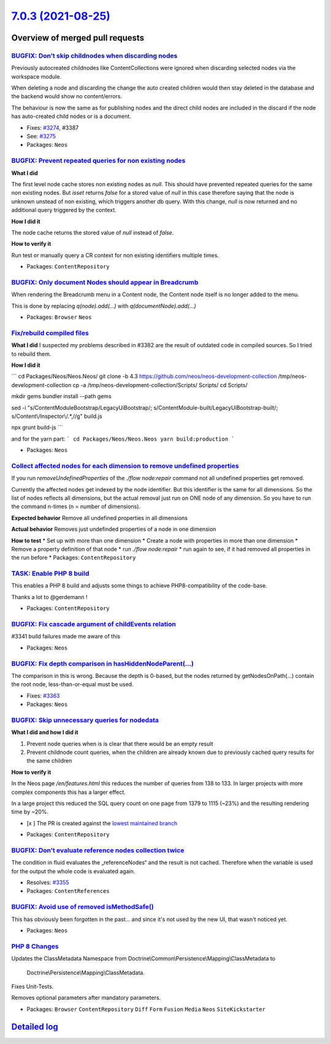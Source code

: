 `7.0.3 (2021-08-25) <https://github.com/neos/neos-development-collection/releases/tag/7.0.3>`_
==============================================================================================

Overview of merged pull requests
~~~~~~~~~~~~~~~~~~~~~~~~~~~~~~~~

`BUGFIX: Don’t skip childnodes when discarding nodes <https://github.com/neos/neos-development-collection/pull/3409>`_
------------------------------------------------------------------------------------------------------------------------

Previously autocreated childnodes like ContentCollections were ignored
when discarding selected nodes via the workspace module.

When deleting a node and discarding the change the auto created children
would then stay deleted in the database and the backend would show no
content/errors.

The behaviour is now the same as for publishing nodes and the direct
child nodes are included in the discard if the node has auto-created
child nodes or is a document.

* Fixes: `#3274 <https://github.com/neos/neos-development-collection/issues/3274>`_, #3387
* See: `#3275 <https://github.com/neos/neos-development-collection/issues/3275>`_

* Packages: ``Neos``

`BUGFIX: Prevent repeated queries for non existing nodes <https://github.com/neos/neos-development-collection/pull/3375>`_
--------------------------------------------------------------------------------------------------------------------------

**What I did**

The first level node cache stores non existing nodes as `null`.
This should have prevented repeated queries for the same non existing nodes.
But `isset` returns `false` for a stored value of `null` in this case
therefore saying that the node is unknown unstead of non existing,
which triggers another db query.
With this change, `null` is now returned and no additional query triggered by the context.

**How I did it**

The node cache returns the stored value of `null` instead of `false`.

**How to verify it**

Run test or manually query a CR context for non existing identifiers multiple times.

* Packages: ``ContentRepository``

`BUGFIX: Only document Nodes should appear in Breadcrumb <https://github.com/neos/neos-development-collection/pull/3389>`_
--------------------------------------------------------------------------------------------------------------------------

When rendering the Breadcrumb menu in a Content node, the Content node itself is no longer added to the menu.

This is done by replacing `q(node).add(...)` with `q(documentNode).add(...)`

* Packages: ``Browser`` ``Neos``

`Fix/rebuild compiled files <https://github.com/neos/neos-development-collection/pull/3385>`_
---------------------------------------------------------------------------------------------

**What I did**
I suspected my problems described in #3382 are the result of outdated code in compiled sources. So I tried to rebuild them.

**How I did it**

```
cd Packages/Neos/Neos.Neos/
git clone -b 4.3 https://github.com/neos/neos-development-collection /tmp/neos-development-collection
cp -a /tmp/neos-development-collection/Scripts/ Scripts/
cd Scripts/

mkdir gems
bundler install --path gems

sed -i "s/ContentModuleBootstrap/LegacyUiBootstrap/; s/ContentModule-built/LegacyUiBootstrap-built/; s/Content\\/Inspector\\/.*,//g" build.js

npx grunt build-js
```

and for the yarn part:
```
cd Packages/Neos/Neos.Neos
yarn build:production
```

* Packages: ``Neos``

`Collect affected nodes for each dimension to remove undefined properties <https://github.com/neos/neos-development-collection/pull/3379>`_
-------------------------------------------------------------------------------------------------------------------------------------------

If you run `removeUndefinedProperties` of the `./flow node:repair` command not all undefined properties get removed.

Currently the affected nodes get indexed by the node identifier. But this identifier is the same for all dimensions. So the list of nodes reflects all dimensions, but the actual removal just run on ONE node of any dimension. So you have to run the command n-times (n = number of dimensions).

**Expected behavior**
Remove all undefined properties in all dimensions

**Actual behavior**
Removes just undefinded properties of a node in one dimension

**How to test**
* Set up with more than one dimension
* Create a node with properties in more than one dimension
* Remove a property definition of that node
* run `./flow node:repair`
* run again to see, if it had removed all properties in the run before
* Packages: ``ContentRepository``

`TASK: Enable PHP 8 build <https://github.com/neos/neos-development-collection/pull/3341>`_
-------------------------------------------------------------------------------------------

This enables a PHP 8 build and adjusts some things to achieve PHP8-compatibility of the code-base.

Thanks a lot to @gerdemann !

* Packages: ``ContentRepository``

`BUGFIX: Fix cascade argument of childEvents relation <https://github.com/neos/neos-development-collection/pull/3370>`_
-----------------------------------------------------------------------------------------------------------------------

#3341 build failures made me aware of this

* Packages: ``Neos``

`BUGFIX: Fix depth comparison in hasHiddenNodeParent(…) <https://github.com/neos/neos-development-collection/pull/3364>`_
---------------------------------------------------------------------------------------------------------------------------

The comparison in this is wrong. Because the depth is 0-based, but the nodes returned by getNodesOnPath(…) contain the root node, less-than-or-equal must be used.

* Fixes: `#3363 <https://github.com/neos/neos-development-collection/issues/3363>`_
* Packages: ``Neos``

`BUGFIX: Skip unnecessary queries for nodedata <https://github.com/neos/neos-development-collection/pull/3357>`_
----------------------------------------------------------------------------------------------------------------

**What I did and how I did it**

1.  Prevent node queries when is is clear that there would be an empty result
2. Prevent childnode count queries, when the children are already known due to previously cached query results for the same children

**How to verify it**

In the Neos page `/en/features.html` this reduces the number of queries from 138 to 133.
In larger projects with more complex components this has a larger effect.

In a large project this reduced the SQL query count on one page from 1379 to 1115 (~23%) and the resulting rendering time by ~20%.

- [x ] The PR is created against the `lowest maintained branch <https://www.neos.io/features/release-roadmap.html>`_

* Packages: ``ContentRepository``

`BUGFIX: Don’t evaluate reference nodes collection twice <https://github.com/neos/neos-development-collection/pull/3356>`_
----------------------------------------------------------------------------------------------------------------------------

The condition in fluid evaluates the „referenceNodes“ and the result
is not cached. Therefore when the variable is used for the output
the whole code is evaluated again.

* Resolves: `#3355 <https://github.com/neos/neos-development-collection/issues/3355>`_
* Packages: ``ContentReferences``

`BUGFIX: Avoid use of removed isMethodSafe() <https://github.com/neos/neos-development-collection/pull/3354>`_
--------------------------------------------------------------------------------------------------------------

This has obviously been forgotten in the past… and since it's not used
by the new UI, that wasn't noticed yet.

* Packages: ``Neos``

`PHP 8 Changes <https://github.com/neos/neos-development-collection/pull/3347>`_
--------------------------------------------------------------------------------

Updates the ClassMetadata Namespace from
Doctrine\\Common\\Persistence\\Mapping\\ClassMetadata to
 Doctrine\\Persistence\\Mapping\\ClassMetadata.

Fixes Unit-Tests.

Removes optional parameters after mandatory parameters.

* Packages: ``Browser`` ``ContentRepository`` ``Diff`` ``Form`` ``Fusion`` ``Media`` ``Neos`` ``SiteKickstarter``

`Detailed log <https://github.com/neos/neos-development-collection/compare/7.0.2...7.0.3>`_
~~~~~~~~~~~~~~~~~~~~~~~~~~~~~~~~~~~~~~~~~~~~~~~~~~~~~~~~~~~~~~~~~~~~~~~~~~~~~~~~~~~~~~~~~~~
